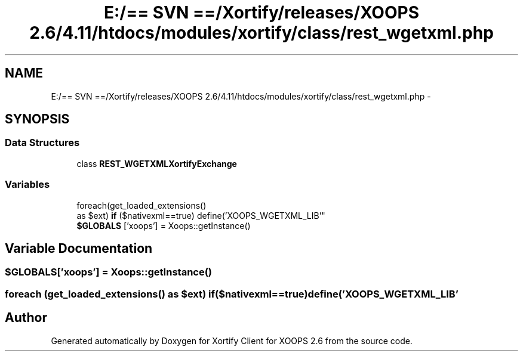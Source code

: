 .TH "E:/== SVN ==/Xortify/releases/XOOPS 2.6/4.11/htdocs/modules/xortify/class/rest_wgetxml.php" 3 "Fri Jul 26 2013" "Version 4.11" "Xortify Client for XOOPS 2.6" \" -*- nroff -*-
.ad l
.nh
.SH NAME
E:/== SVN ==/Xortify/releases/XOOPS 2.6/4.11/htdocs/modules/xortify/class/rest_wgetxml.php \- 
.SH SYNOPSIS
.br
.PP
.SS "Data Structures"

.in +1c
.ti -1c
.RI "class \fBREST_WGETXMLXortifyExchange\fP"
.br
.in -1c
.SS "Variables"

.in +1c
.ti -1c
.RI "foreach(get_loaded_extensions() 
.br
as $ext) \fBif\fP ($nativexml==true) define('XOOPS_WGETXML_LIB'"
.br
.ti -1c
.RI "\fB$GLOBALS\fP ['xoops'] = Xoops::getInstance()"
.br
.in -1c
.SH "Variable Documentation"
.PP 
.SS "$GLOBALS['xoops'] = Xoops::getInstance()"

.SS "foreach (get_loaded_extensions() as $ext) if($nativexml==true) define('XOOPS_WGETXML_LIB'"

.SH "Author"
.PP 
Generated automatically by Doxygen for Xortify Client for XOOPS 2\&.6 from the source code\&.
